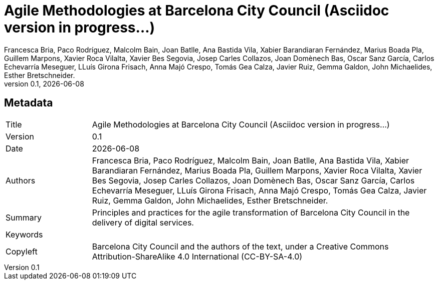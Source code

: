 // tag::metadata[]
// MANDATORY. Title of the document. In web format, It appears as a heading of
// level 1. In PDF format, it appears in a title page.
:_title: Agile Methodologies at Barcelona City Council (Asciidoc version in progress...)

// OPTIONAL. If not blank, it must begin with ": " (colon followed by a blank
// space). In web format, it appears as part of the same heading of level 1 than
// the title. In PDF format, it appears in the title page, just below the title.
:_subtitle:

// It's usually not necessary to change this field.
:doctitle: {_title}{_subtitle}

// MANDATORY. Numeric revision in X.Y.Z format, where X, Y and Z are numbers,
// and Z is optional.
:revnumber: 0.1

// OPTIONAL. Publication date of the revision. When the default value
// ("{docdate}") is used, the current date in format YYYY-MM-DD is automatically
// inserted in this field every time the formatted document (web or PDF) is
// generated. It's also possible to manually write here a fixed date.
:revdate: {docdate}

// MANDATORY.
:authors: Francesca Bria, Paco Rodríguez, Malcolm Bain, Joan Batlle, Ana Bastida Vila, +
Xabier Barandiaran Fernández, Marius Boada Pla, Guillem Marpons, Xavier Roca Vilalta, +
Xavier Bes Segovia, Josep Carles Collazos, Joan Domènech Bas, Oscar Sanz García, +
Carlos Echevarría Meseguer, LLuís Girona Frisach, Anna Majó Crespo, Tomás Gea Calza, +
Javier Ruiz, Gemma Galdon, John Michaelides, Esther Bretschneider.

// MANDATORY. Summary of the contents of the document. This would correspond to
// the "abstract" in an academic publication.
:_summary: Principles and practices for the agile transformation of Barcelona City Council in the delivery of digital services.

// MANDATORY. Comma-separated list of terms to help classifying and searching
// the document. In web format, this terms are integrated as SEO enabling
// metadata. In PDF format, they are shown near the other metadata.
:keywords:

// MANDATORY. Document's history.
:_dochistory:

// MANDATORY. Legal terms under which this document can be distributed and/or
// modified. It's usually not necessary to modify the default contents of this
// field.
:_copyleft: Barcelona City Council and the authors of the text, under a Creative Commons Attribution-ShareAlike 4.0 International (CC-BY-SA-4.0)
// end::metadata[]


// tag::metadata-table[]
== Metadata

[cols="20,80"]
|===
| Title                                 | {_title}
| Version                               | {revnumber}
| Date                                  | {revdate}
| Authors                               | {authors}
| Summary                               | {_summary}
| Keywords                              | {keywords}
| Copyleft                              | {_copyleft}
|===
// end::metadata-table[]
